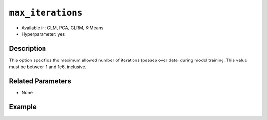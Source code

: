 ``max_iterations``
------------------

- Available in: GLM, PCA, GLRM, K-Means
- Hyperparameter: yes

Description
~~~~~~~~~~~

This option specifies the maximum allowed number of iterations (passes over data) during model training. This value must be between 1 and 1e6, inclusive.

Related Parameters
~~~~~~~~~~~~~~~~~~

- None

Example
~~~~~~~

.. example-code::
   .. code-block:: r

	library(h2o)
	h2o.init()

	# import the cars dataset:
	# this dataset is used to classify whether or not a car is economical based on
	# the car's displacement, power, weight, and acceleration, and the year it was made
	cars <- h2o.importFile("https://s3.amazonaws.com/h2o-public-test-data/smalldata/junit/cars_20mpg.csv")

	# convert response column to a factor
	cars["economy_20mpg"] <- as.factor(cars["economy_20mpg"])

	# set the predictor names and the response column name
	predictors <- c("displacement","power","weight","acceleration","year")
	response <- "economy_20mpg"

	# split into train and validation
	cars.splits <- h2o.splitFrame(data = cars, ratios = .8)
	train <- cars.splits[[1]]
	valid <- cars.splits[[2]]

	# try using the `max_iterations` parameter:
	car_glm <- h2o.glm(x = predictors, y = response, family = 'binomial', training_frame = train, validation_frame = valid,
	                   max_iterations = 50)

	# print the auc for your validation data
	print(h2o.auc(car_glm, valid = TRUE))

   .. code-block:: python

	import h2o
	from h2o.estimators.glm import H2OGeneralizedLinearEstimator
	h2o.init()

	# import the cars dataset:
	# this dataset is used to classify whether or not a car is economical based on
	# the car's displacement, power, weight, and acceleration, and the year it was made
	cars = h2o.import_file("https://s3.amazonaws.com/h2o-public-test-data/smalldata/junit/cars_20mpg.csv")

	# convert response column to a factor
	cars["economy_20mpg"] = cars["economy_20mpg"].asfactor()

	# set the predictor names and the response column name
	predictors = ["displacement","power","weight","acceleration","year"]
	response = "economy_20mpg"

	# split into train and validation sets
	train, valid = cars.split_frame(ratios = [.8])

	# try using the `max_iterations` parameter:
	# Initialize and train a GLM
	cars_glm = H2OGeneralizedLinearEstimator(family = 'binomial', max_iterations = 50)
	cars_glm.train(x = predictors, y = response, training_frame = train, validation_frame = valid)

	# print the auc for the validation data
	cars_glm.auc(valid = True)
	